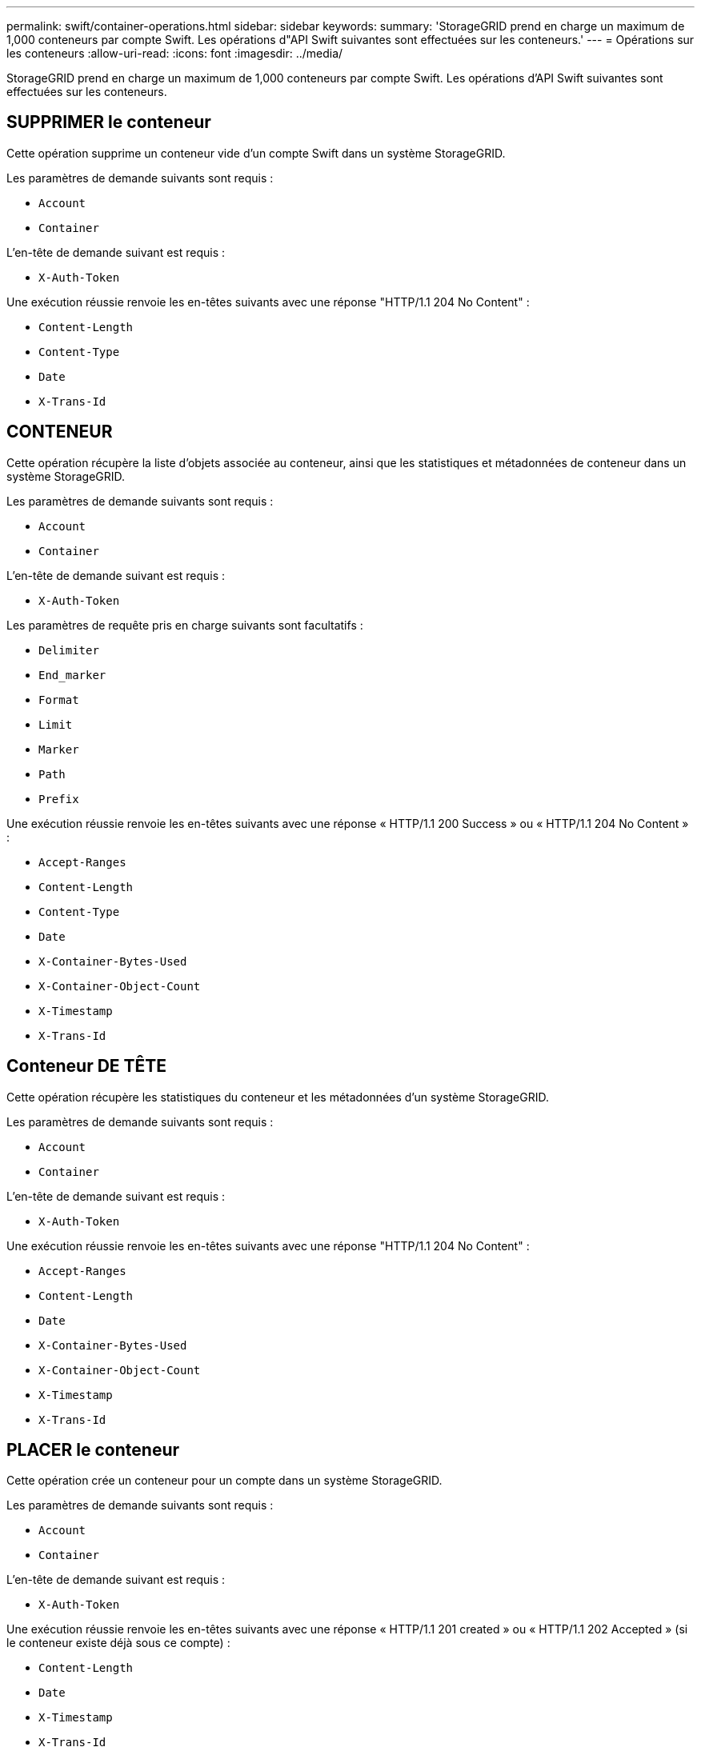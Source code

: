 ---
permalink: swift/container-operations.html 
sidebar: sidebar 
keywords:  
summary: 'StorageGRID prend en charge un maximum de 1,000 conteneurs par compte Swift. Les opérations d"API Swift suivantes sont effectuées sur les conteneurs.' 
---
= Opérations sur les conteneurs
:allow-uri-read: 
:icons: font
:imagesdir: ../media/


[role="lead"]
StorageGRID prend en charge un maximum de 1,000 conteneurs par compte Swift. Les opérations d'API Swift suivantes sont effectuées sur les conteneurs.



== SUPPRIMER le conteneur

Cette opération supprime un conteneur vide d'un compte Swift dans un système StorageGRID.

Les paramètres de demande suivants sont requis :

* `Account`
* `Container`


L'en-tête de demande suivant est requis :

* `X-Auth-Token`


Une exécution réussie renvoie les en-têtes suivants avec une réponse "HTTP/1.1 204 No Content" :

* `Content-Length`
* `Content-Type`
* `Date`
* `X-Trans-Id`




== CONTENEUR

Cette opération récupère la liste d'objets associée au conteneur, ainsi que les statistiques et métadonnées de conteneur dans un système StorageGRID.

Les paramètres de demande suivants sont requis :

* `Account`
* `Container`


L'en-tête de demande suivant est requis :

* `X-Auth-Token`


Les paramètres de requête pris en charge suivants sont facultatifs :

* `Delimiter`
* `End_marker`
* `Format`
* `Limit`
* `Marker`
* `Path`
* `Prefix`


Une exécution réussie renvoie les en-têtes suivants avec une réponse « HTTP/1.1 200 Success » ou « HTTP/1.1 204 No Content » :

* `Accept-Ranges`
* `Content-Length`
* `Content-Type`
* `Date`
* `X-Container-Bytes-Used`
* `X-Container-Object-Count`
* `X-Timestamp`
* `X-Trans-Id`




== Conteneur DE TÊTE

Cette opération récupère les statistiques du conteneur et les métadonnées d'un système StorageGRID.

Les paramètres de demande suivants sont requis :

* `Account`
* `Container`


L'en-tête de demande suivant est requis :

* `X-Auth-Token`


Une exécution réussie renvoie les en-têtes suivants avec une réponse "HTTP/1.1 204 No Content" :

* `Accept-Ranges`
* `Content-Length`
* `Date`
* `X-Container-Bytes-Used`
* `X-Container-Object-Count`
* `X-Timestamp`
* `X-Trans-Id`




== PLACER le conteneur

Cette opération crée un conteneur pour un compte dans un système StorageGRID.

Les paramètres de demande suivants sont requis :

* `Account`
* `Container`


L'en-tête de demande suivant est requis :

* `X-Auth-Token`


Une exécution réussie renvoie les en-têtes suivants avec une réponse « HTTP/1.1 201 created » ou « HTTP/1.1 202 Accepted » (si le conteneur existe déjà sous ce compte) :

* `Content-Length`
* `Date`
* `X-Timestamp`
* `X-Trans-Id`


Un nom de conteneur doit être unique dans le namespace StorageGRID. Si le conteneur existe sous un autre compte, l'en-tête suivant est renvoyé : « HTTP/1.1 409 Conflict ».

.Informations associées
link:monitoring-and-auditing-operations.html["Les opérations Swift sont suivies dans les journaux d'audit"]
